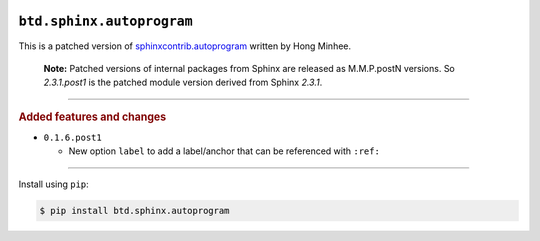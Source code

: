.. image:: https://img.shields.io/badge/BuildTheDocs-sphinx.autoprogram-323131.svg?logo=github&longCache=true
   :alt: Sourcecode on GitHub
   :height: 22
   :target: https://github.com/buildthedocs/sphinx.autoprogram
.. # change to BSD 2-clause
   image:: https://img.shields.io/badge/Apache%20License,%202.0-bd0000.svg?longCache=true&label=license&logo=Apache&logoColor=D22128
   :alt: License
   :height: 22
.. image:: https://img.shields.io/github/v/tag/buildthedocs/sphinx.autoprogram?logo=GitHub&include_prereleases
   :alt: GitHub tag (latest SemVer incl. pre-release
   :height: 22
   :target: https://github.com/buildthedocs/sphinx.autoprogram/tags
.. image:: https://img.shields.io/github/v/release/buildthedocs/sphinx.autoprogram?logo=GitHub&include_prereleases
   :alt: GitHub release (latest SemVer incl. including pre-releases
   :height: 22
   :target: https://github.com/buildthedocs/sphinx.autoprogram/releases/latest
.. image:: https://img.shields.io/github/release-date/buildthedocs/sphinx.autoprogram?logo=GitHub
   :alt: GitHub release date
   :height: 22
   :target: https://github.com/buildthedocs/sphinx.autoprogram/releases
.. image:: https://img.shields.io/librariesio/release/pypi/btd.sphinx.autoprogram
   :alt: Libraries.io status for latest release
   :height: 22
   :target: https://libraries.io/github/buildthedocs/sphinx.autoprogram
.. # No requirements.txt
   image:: https://img.shields.io/requires/github/buildthedocs/sphinx.autoprogram
   :alt: Requires.io
   :height: 22
   :target: https://requires.io/github/buildthedocs/sphinx.autoprogram/requirements/?branch=master
.. # Replace by GH actions
   image:: https://img.shields.io/travis/com/buildthedocs/autoprogram/buildthedocs/master?logo=Travis
   :alt: Travis - Build on 'master'
   :height: 22
   :target: https://travis-ci.com/buildthedocs/autoprogram
.. image:: https://img.shields.io/pypi/v/btd.sphinx.autoprogram?logo=PyPI
   :alt: PyPI - Tag
   :height: 22
   :target: https://pypi.org/project/sphinx.autoprogram/
.. image:: https://img.shields.io/pypi/status/btd.sphinx.autoprogram?logo=PyPI
   :alt: PyPI - Status
   :height: 22
.. image:: https://img.shields.io/pypi/pyversions/btd.sphinx.autoprogram?logo=PyPI
   :alt: PyPI - Python Version
   :height: 22
.. image:: https://img.shields.io/librariesio/dependent-repos/pypi/btd.sphinx.autoprogram
   :alt: Dependent repos (via libraries.io)
   :height: 22
   :target: https://github.com/buildthedocs/sphinx.autoprogram/network/dependents
.. #
   image:: https://img.shields.io/readthedocs/btd-sphinx-autoprogram
   :alt: Read the Docs
   :height: 22
   :target: https://btd-sphinx-autoprogram.readthedocs.io/en/latest/

``btd.sphinx.autoprogram``
==========================

This is a patched version of `sphinxcontrib.autoprogram <https://github.com/sphinx-contrib/autoprogram>`_ written by Hong Minhee.

    **Note:**
    Patched versions of internal packages from Sphinx are released as M.M.P.postN
    versions. So `2.3.1.post1` is the patched module version derived from Sphinx
    `2.3.1`.

--------------------

.. rubric:: Added features and changes

* ``0.1.6.post1``

  * New option ``label`` to add a label/anchor that can be referenced with ``:ref:``


--------------------

Install using ``pip``:

.. code-block:: console

   $ pip install btd.sphinx.autoprogram
